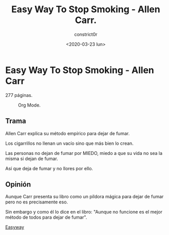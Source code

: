 #+title: Easy Way To Stop Smoking - Allen Carr.
#+author: constrict0r
#+date: <2020-03-23 lun>

* Easy Way To Stop Smoking - Allen Carr

  277 páginas.

  #+CAPTION: Org Mode.
  #+NAME:   fig:00-org-mode
  [[./img/07-easyway.png]]

** Trama

   Allen Carr explica su método empírico para dejar de fumar.

   Los cigarrillos no llenan un vacío sino que más bien lo crean.

   Las personas no dejan de fumar por MIEDO, miedo a que su vida no sea la
   misma si dejan de fumar.

   Así que deja de fumar y no llores por ello.

** Opinión

   Aunque Carr presenta su libro como un píldora mágica para dejar de fumar
   pero no es precisamente eso.

   Sin embargo y como él lo dice en el libro: "Aunque no funcione es el mejor
   método de todos para dejar de fumar".

[[https://gitlab.com/constrict0r/books-of-war/-/raw/master/doc/Easy%20Way%20To%20Stop%20Smoking%20-%20Allen%20Carr.pdf?inline=false][Easyway]]
